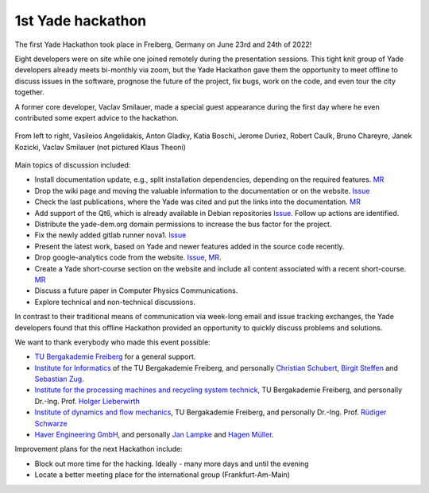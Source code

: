 1st Yade hackathon
==================

The first Yade Hackathon took place in Freiberg, Germany on June 23rd and 24th of 2022!

Eight developers were on site while one joined remotely during the presentation sessions.
This tight knit group of Yade developers already meets bi-monthly via zoom, but the Yade Hackathon
gave them the opportunity to meet offline to discuss issues in the software, prognose 
the future of the project, fix bugs, work on the code, and even tour the city together.

A former core developer, Vaclav Smilauer, made a special guest appearance during the first day
where he even contributed some expert advice to the hackathon.

.. _fig-yade-hackathon:
.. figure:: https://gitlab.com/yade-dev/yade-data/-/raw/main/static/figs/hackathon.jpg
	:scale: 100 %
	:align: center

	From left to right, Vasileios Angelidakis, Anton Gladky, Katia Boschi, Jerome Duriez, Robert Caulk, Bruno Chareyre, Janek Kozicki, Vaclav Smilauer (not pictured Klaus Theoni)

Main topics of discussion included:


* Install documentation update, e.g., split installation dependencies, depending on the required features. `MR <https://gitlab.com/yade-dev/trunk/-/merge_requests/870>`_
* Drop the wiki page and moving the valuable information to the documentation or on the website. `Issue <https://gitlab.com/yade-dev/trunk/-/issues/283>`_
* Check the last publications, where the Yade was cited and put the links into the documentation. `MR <https://gitlab.com/yade-dev/trunk/-/merge_requests/875>`_ 
* Add support of the Qt6, which is already available in Debian repositories `Issue <https://gitlab.com/yade-dev/trunk/-/issues/279>`_. Follow up actions are identified.
* Distribute the yade-dem.org domain permissions to increase the bus factor for the project.
* Fix the newly added gitlab runner nova1. `Issue <https://gitlab.com/yade-dev/trunk/-/issues/276>`_
* Present the latest work, based on Yade and newer features added in the source code recently.
* Drop google-analytics code from the website. `Issue <https://gitlab.com/yade-dev/trunk/-/issues/280>`_\ , `MR <https://gitlab.com/yade-dev/trunk/-/merge_requests/873>`_.
* Create a Yade short-course section on the website and include all content associated with a recent short-course. `MR <https://gitlab.com/yade-dev/trunk/-/merge_requests/871>`_
* Discuss a future paper in Computer Physics Communications.
* Explore technical and non-technical discussions.

In contrast to their traditional means of communication via week-long email and issue tracking exchanges, the Yade developers found that this 
offline Hackathon provided an opportunity to quickly discuss problems and solutions.

We want to thank everybody who made this event possible:


* `TU Bergakademie Freiberg <https://tu-freiberg.de/>`_ for a general support.
* `Institute for Informatics <https://tu-freiberg.de/fakult1/inf>`_ of the TU Bergakademie Freiberg, and personally `Christian Schubert <https://tu-freiberg.de/user/983>`_\ , `Birgit Steffen <https://tu-freiberg.de/user/319>`_ and `Sebastian Zug <https://tu-freiberg.de/fakult1/inf/professuren/softwaretechnologie-und-robotik>`_.
* `Institute for the processing machines and recycling system technick <https://tu-freiberg.de/fakult4/iart>`_\ , TU Bergakademie Freiberg, and personally Dr.-Ing. Prof. `Holger Lieberwirth <https://www.linkedin.com/in/lieberwirth>`_
* `Institute of dynamics and flow mechanics <https://tu-freiberg.de/fakult4/imfd>`_\ , TU Bergakademie Freiberg, and personally Dr.-Ing. Prof. `Rüdiger Schwarze <https://www.linkedin.com/in/rüdiger-schwarze-9b197764>`_
* `Haver Engineering GmbH <https://www.haverengineering.de>`_\ , and personally `Jan Lampke <https://www.linkedin.com/in/jan-lampke-b92881118>`_ and `Hagen Müller <https://www.linkedin.com/in/dr-hagen-m%C3%BCller-19ba0053/>`_.

Improvement plans for the next Hackathon include:


* Block out more time for the hacking. Ideally - many more days and until the evening
* Locate a better meeting place for the international group (Frankfurt-Am-Main)
